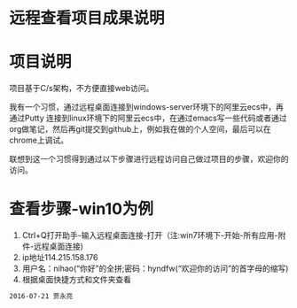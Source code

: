* 远程查看项目成果说明
* 项目说明
项目基于C/s架构，不方便直接web访问。

我有一个习惯，通过远程桌面连接到windows-server环境下的阿里云ecs中，再通过Putty 连接到linux环境下的阿里云ecs中，在通过emacs写一些代码或者通过org做笔记，然后再git提交到github上，例如我在做的个人空间，最后可以在chrome上调试。

联想到这一个习惯得到通过以下步骤进行远程访问自己做过项目的步骤，欢迎你的访问。
* 查看步骤-win10为例
1. Ctrl+Q打开助手-输入远程桌面连接-打开（注:win7环境下-开始-所有应用-附件-远程桌面连接)
2. ip地址114.215.158.176
3. 用户名：nihao(“你好”的全拼;密码：hyndfw(“欢迎你的访问”的首字母的缩写)
4. 根据桌面快捷方式和文件夹查看
#+begin_src org
2016-07-21 贾永亮
#+end_src
